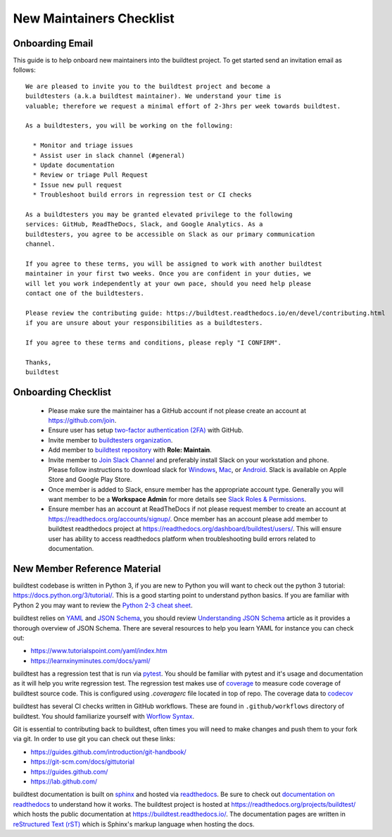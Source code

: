 New Maintainers Checklist
===========================

Onboarding Email
------------------

This guide is to help onboard new maintainers into the buildtest project. To get
started send an invitation email as follows::

    We are pleased to invite you to the buildtest project and become a
    buildtesters (a.k.a buildtest maintainer). We understand your time is
    valuable; therefore we request a minimal effort of 2-3hrs per week towards buildtest.

    As a buildtesters, you will be working on the following:

      * Monitor and triage issues
      * Assist user in slack channel (#general)
      * Update documentation
      * Review or triage Pull Request
      * Issue new pull request
      * Troubleshoot build errors in regression test or CI checks

    As a buildtesters you may be granted elevated privilege to the following
    services: GitHub, ReadTheDocs, Slack, and Google Analytics. As a
    buildtesters, you agree to be accessible on Slack as our primary communication
    channel.

    If you agree to these terms, you will be assigned to work with another buildtest
    maintainer in your first two weeks. Once you are confident in your duties, we
    will let you work independently at your own pace, should you need help please
    contact one of the buildtesters.

    Please review the contributing guide: https://buildtest.readthedocs.io/en/devel/contributing.html
    if you are unsure about your responsibilities as a buildtesters.

    If you agree to these terms and conditions, please reply "I CONFIRM".

    Thanks,
    buildtest

Onboarding Checklist
---------------------

 - Please make sure the maintainer has a GitHub account if not please create an account at https://github.com/join.

 - Ensure user has setup `two-factor authentication (2FA) <https://docs.github.com/en/free-pro-team@latest/github/authenticating-to-github/securing-your-account-with-two-factor-authentication-2fa>`_ with GitHub.

 - Invite member to `buildtesters organization <https://github.com/orgs/buildtesters/people>`_.

 - Add member to `buildtest repository <https://github.com/buildtesters/buildtest/settings/access>`_ with **Role: Maintain**.

 - Invite member to `Join Slack Channel <https://hpcbuildtest.herokuapp.com/>`_ and preferably install Slack on your workstation and phone. Please follow instructions to download slack for `Windows <https://slack.com/downloads/windows>`_, `Mac <https://slack.com/downloads/mac>`_,  or `Android <https://slack.com/downloads/android>`_. Slack is available on Apple Store and Google Play Store.

 - Once member is added to Slack, ensure member has the appropriate account type. Generally you will want member to be a **Workspace Admin** for more details see `Slack Roles & Permissions <https://slack.com/help/categories/360000049043-Getting-started#understand-roles-permissions>`_.

 - Ensure member has an account at ReadTheDocs if not please request member to create an account at https://readthedocs.org/accounts/signup/. Once member has an account please add member to buildtest readthedocs project at https://readthedocs.org/dashboard/buildtest/users/. This will ensure user has ability to access readthedocs platform when troubleshooting build errors related to documentation.


New Member Reference Material
-------------------------------

buildtest codebase is written in Python 3, if you are new to Python you will want to
check out the python 3 tutorial: https://docs.python.org/3/tutorial/. This is a good
starting point to understand python basics. If you are familiar with Python 2 you may want to review
the `Python 2-3 cheat sheet <http://python-future.org/compatible_idioms.html>`_.

buildtest relies on `YAML <https://yaml.org/>`_ and `JSON Schema <https://json-schema.org/>`_,
you should review `Understanding JSON Schema <https://json-schema.org/understanding-json-schema/>`_ article
as it provides a thorough overview of JSON Schema. There are several resources
to help you learn YAML for instance you can check out:

- https://www.tutorialspoint.com/yaml/index.htm
- https://learnxinyminutes.com/docs/yaml/

buildtest has a regression test that is run via `pytest <https://docs.pytest.org/en/stable/>`_. You
should be familiar with pytest and it's usage and documentation as it will help you write
regression test. The regression test makes use of `coverage <https://coverage.readthedocs.io/>`_
to measure code coverage of buildtest source code. This is configured using `.coveragerc` file located
in top of repo. The coverage data to `codecov <https://codecov.io/gh/buildtesters/buildtest/>`_


buildtest has several CI checks written in GitHub workflows. These are found in ``.github/workflows``
directory of buildtest. You should familiarize yourself with `Worflow Syntax <https://docs.github.com/en/free-pro-team@latest/actions/reference/workflow-syntax-for-github-actions>`_.

Git is essential to contributing back to buildtest, often times you will need to
make changes and push them to your fork via git. In order to use git you can check
out these links:

- https://guides.github.com/introduction/git-handbook/
- https://git-scm.com/docs/gittutorial
- https://guides.github.com/
- https://lab.github.com/

buildtest documentation is built on `sphinx <https://www.sphinx-doc.org/en/master/>`_
and hosted via `readthedocs <https://readthedocs.org/>`_. Be sure to check out
`documentation on readthedocs  <https://docs.readthedocs.io/en/stable/>`_ to understand
how it works. The buildtest project is hosted at https://readthedocs.org/projects/buildtest/ which
hosts the public documentation at https://buildtest.readthedocs.io/. The documentation
pages are written in `reStructured Text (rST) <https://docutils.sourceforge.io/rst.html>`_
which is Sphinx's markup language when hosting the docs.